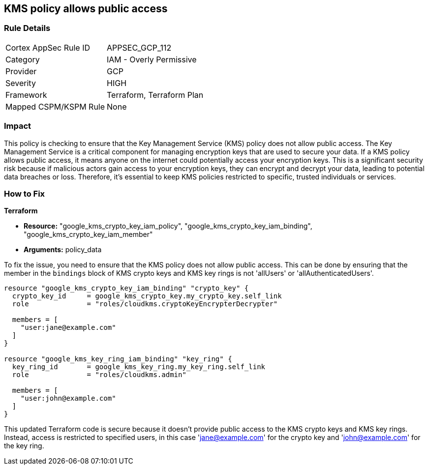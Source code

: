 
== KMS policy allows public access

=== Rule Details

[cols="1,2"]
|===
|Cortex AppSec Rule ID |APPSEC_GCP_112
|Category |IAM - Overly Permissive
|Provider |GCP
|Severity |HIGH
|Framework |Terraform, Terraform Plan
|Mapped CSPM/KSPM Rule |None
|===


=== Impact
This policy is checking to ensure that the Key Management Service (KMS) policy does not allow public access. The Key Management Service is a critical component for managing encryption keys that are used to secure your data. If a KMS policy allows public access, it means anyone on the internet could potentially access your encryption keys. This is a significant security risk because if malicious actors gain access to your encryption keys, they can encrypt and decrypt your data, leading to potential data breaches or loss. Therefore, it's essential to keep KMS policies restricted to specific, trusted individuals or services.

=== How to Fix

*Terraform*

* *Resource:* "google_kms_crypto_key_iam_policy", "google_kms_crypto_key_iam_binding", "google_kms_crypto_key_iam_member"
* *Arguments:* policy_data

To fix the issue, you need to ensure that the KMS policy does not allow public access. This can be done by ensuring that the member in the `bindings` block of KMS crypto keys and KMS key rings is not 'allUsers' or 'allAuthenticatedUsers'.

[source,hcl]
----
resource "google_kms_crypto_key_iam_binding" "crypto_key" {
  crypto_key_id     = google_kms_crypto_key.my_crypto_key.self_link
  role              = "roles/cloudkms.cryptoKeyEncrypterDecrypter"

  members = [
    "user:jane@example.com"
  ]
}

resource "google_kms_key_ring_iam_binding" "key_ring" {
  key_ring_id       = google_kms_key_ring.my_key_ring.self_link
  role              = "roles/cloudkms.admin"
  
  members = [
    "user:john@example.com"
  ]
}
----

This updated Terraform code is secure because it doesn't provide public access to the KMS crypto keys and KMS key rings. Instead, access is restricted to specified users, in this case 'jane@example.com' for the crypto key and 'john@example.com' for the key ring.

